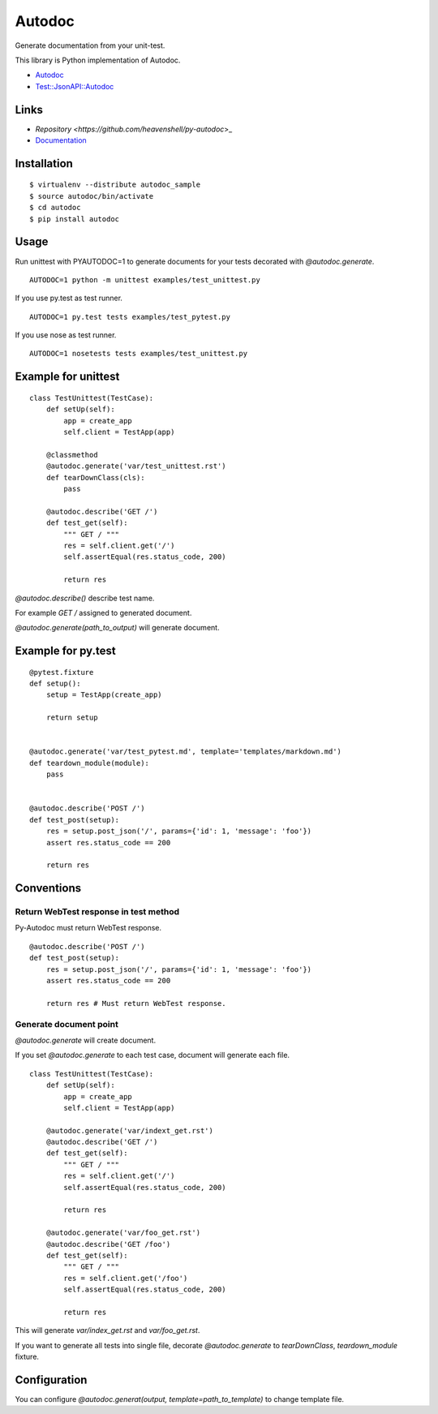 Autodoc
=======
Generate documentation from your unit-test.

.. image:: https://travis-ci.org/heavenshell/py-autodoc.png?branch=master

This library is Python implementation of Autodoc.

- `Autodoc <https://github.com/r7kamura/autodoc>`_
- `Test::JsonAPI::Autodoc <https://metacpan.org/pod/Test::JsonAPI::Autodoc>`_

Links
-----

- `Repository <https://github.com/heavenshell/py-autodoc`>_
- `Documentation <http://autodoc.readthedocs.org/en/latest/>`_


Installation
------------

::

  $ virtualenv --distribute autodoc_sample
  $ source autodoc/bin/activate
  $ cd autodoc
  $ pip install autodoc


Usage
-----
Run unittest with PYAUTODOC=1 to generate documents for your tests decorated with `@autodoc.generate`.

::

  AUTODOC=1 python -m unittest examples/test_unittest.py

If you use py.test as test runner.

::

  AUTODOC=1 py.test tests examples/test_pytest.py

If you use nose as test runner.

::

  AUTODOC=1 nosetests tests examples/test_unittest.py

Example for unittest
--------------------
::

  class TestUnittest(TestCase):
      def setUp(self):
          app = create_app
          self.client = TestApp(app)

      @classmethod
      @autodoc.generate('var/test_unittest.rst')
      def tearDownClass(cls):
          pass

      @autodoc.describe('GET /')
      def test_get(self):
          """ GET / """
          res = self.client.get('/')
          self.assertEqual(res.status_code, 200)

          return res


`@autodoc.describe()` describe test name.

For example `GET /` assigned to generated document.

`@autodoc.generate(path_to_output)` will generate document.


Example for py.test
-------------------
::

  @pytest.fixture
  def setup():
      setup = TestApp(create_app)

      return setup


  @autodoc.generate('var/test_pytest.md', template='templates/markdown.md')
  def teardown_module(module):
      pass


  @autodoc.describe('POST /')
  def test_post(setup):
      res = setup.post_json('/', params={'id': 1, 'message': 'foo'})
      assert res.status_code == 200

      return res

Conventions
-----------

Return WebTest response in test method
~~~~~~~~~~~~~~~~~~~~~~~~~~~~~~~~~~~~~~

Py-Autodoc must return WebTest response.

::

  @autodoc.describe('POST /')
  def test_post(setup):
      res = setup.post_json('/', params={'id': 1, 'message': 'foo'})
      assert res.status_code == 200

      return res # Must return WebTest response.



Generate document point
~~~~~~~~~~~~~~~~~~~~~~~

`@autodoc.generate` will create document.

If you set `@autodoc.generate` to each test case, document will generate each file.

::

  class TestUnittest(TestCase):
      def setUp(self):
          app = create_app
          self.client = TestApp(app)

      @autodoc.generate('var/indext_get.rst')
      @autodoc.describe('GET /')
      def test_get(self):
          """ GET / """
          res = self.client.get('/')
          self.assertEqual(res.status_code, 200)

          return res

      @autodoc.generate('var/foo_get.rst')
      @autodoc.describe('GET /foo')
      def test_get(self):
          """ GET / """
          res = self.client.get('/foo')
          self.assertEqual(res.status_code, 200)

          return res

This will generate `var/index_get.rst` and `var/foo_get.rst`.

If you want to generate all tests into single file,
decorate `@autodoc.generate` to `tearDownClass`, `teardown_module` fixture.


Configuration
-------------
You can configure `@autodoc.generat(output, template=path_to_template)` to change template file.

